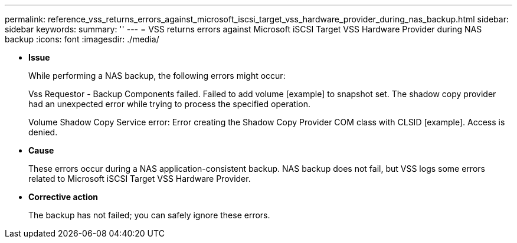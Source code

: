---
permalink: reference_vss_returns_errors_against_microsoft_iscsi_target_vss_hardware_provider_during_nas_backup.html
sidebar: sidebar
keywords: 
summary: ''
---
= VSS returns errors against Microsoft iSCSI Target VSS Hardware Provider during NAS backup
:icons: font
:imagesdir: ./media/

* *Issue*
+
While performing a NAS backup, the following errors might occur:
+
Vss Requestor - Backup Components failed. Failed to add volume [example] to snapshot set. The shadow copy provider had an unexpected error while trying to process the specified operation.
+
Volume Shadow Copy Service error: Error creating the Shadow Copy Provider COM class with CLSID [example]. Access is denied.

* *Cause*
+
These errors occur during a NAS application-consistent backup. NAS backup does not fail, but VSS logs some errors related to Microsoft iSCSI Target VSS Hardware Provider.

* *Corrective action*
+
The backup has not failed; you can safely ignore these errors.

